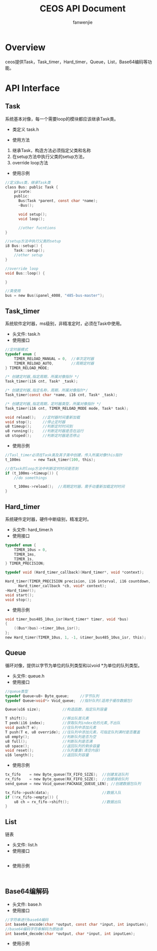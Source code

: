 #+OPTIONS: ^:{}

#+TITLE: CEOS API Document
#+AUTHOR: fanwenjie

* Overview
ceos提供Task，Task_timer，Hard_timer，Queue，List，Base64编码等功能。
* API Interface 
** Task
系统基本对像，每一个需要loop的模块都应该继承Task类。
- 类定义 task.h
#+END_SRC
- 使用方法
1. 继承Task，构造方法必须指定父类和名称
2. 在setup方法中执行父类的setup方法，
3. override loop方法
- 使用示例
#+BEGIN_SRC c
   //定义Bus类，继承Task类
   class Bus: public Task {
       private:
       public:
         Bus(Task *parent, const char *name);
         ~Bus();
     
         void setup();
         void loop();

         //other fucntions
   }

   //setup方法中执行父类的setup
   i8 Bus::setup() {
       Task::setup();
       //other setup
   }

   //override loop
   void Bus::loop() {
   
   }

   //类使用
   bus = new Bus(&panel_4008, "485-bus-master");
#+END_SRC
** Task_timer
   系统软件定时器，ms级别，非精准定时，必须在Task中使用。
   - 头文件: task.h
   - 使用接口
#+BEGIN_SRC c
//定时器模式
typedef enum {
    TIMER_RELOAD_MANUAL = 0,  //单次定时器
    TIMER_RELOAD_AUTO,        //周期定时器
} TIMER_RELOAD_MODE;

/* 创建定时器,指定周期，所属对像指针 */
Task_timer(i16 cnt, Task* _task);

/* 创建定时器,指定名称，周期，所属对像指针*/
Task_timer(const char *name, i16 cnt, Task* _task);

/* 创建定时器,指定周期，定时器类型，所属对像指针 */
Task_timer(i16 cnt, TIMER_RELOAD_MODE mode, Task* task);    

void reload();   //定时器时间重新加载
void stop();     //停止定时器
u8 timeup();     //判断定时时间到
u8 running();    //判断定时器是否在运行
u8 stoped();     //判断定时器是否停止
#+END_SRC
   - 使用示例
#+BEGIN_SRC c
//Tasl_timer必须在Task类及其子类中创建，传入所属对像this指针
t_100ms      = new Task_timer(100, this);

//在Task的loop方法中判断定时时间是否到
if (t_100ms->timeup()) {
    //do somethings
    
    t_100ms->reload();  //周期定时器，需手动重新加载定时时间
}
#+END_SRC

** Hard_timer
   系统硬件定时器，硬件中断级别，精准定时。
   - 头文件: hard_timer.h
   - 使用接口
#+BEGIN_SRC c
    typedef enum {
        TIMER_10us = 0,
        TIMER_1ms,
        TIMER_1s,
    } TIMER_PRECISION;
    
    typedef void (Hard_timer_callback)(Hard_timer*, void *context);

    Hard_timer(TIMER_PRECISION precision, i16 interval, i16 countdown,
          Hard_timer_callback *cb, void* context);
    ~Hard_timer();
    void start();
    void stop();
#+END_SRC
   - 使用示例
#+BEGIN_SRC c
    void timer_bus485_10us_isr(Hard_timer* timer, void *bus)
    {
        ((Bus*)bus)->timer_10us_isr();
    };
    new Hard_timer(TIMER_10us, 1, -1, &timer_bus485_10us_isr, this);
#+END_SRC
** Queue
   循环对像，提供以字节为单位的队列类型和以void *为单位的队列类型。
   - 头文件: queue.h
   - 使用接口
#+BEGIN_SRC c
    //queue类型
    typedef Queue<u8> Byte_queue;     //字节队列
    typedef Queue<void*> Void_queue;  //指针队列(适用于缓存数据包)

    Queue(u16 size);          //构造函数，指定队列容量

    T shift();                //移出队首元素
    T peek(i16 index);        //获取队列index处的元素,不出队
    void push(T e);           //往队列中添加元素
    T push(T e, u8 override); //往队列中添加元素，可指定队列满时是否覆盖
    u8 empty();               //判断队列是否为空
    u8 full();                //判断队列是否满
    u8 space();               //返回队列的剩余容量
    void reset();             //队列重置(清空内容)
    u16 length();             //返回队列容量
#+END_SRC
   - 使用示例
#+BEGIN_SRC c
    tx_fifo    = new Byte_queue(TX_FIFO_SIZE);  //创建发送队列
    rx_fifo    = new Byte_queue(RX_FIFO_SIZE);  //创建接收队列
    send_queue = new Void_queue(PACKAGE_QUEUE_LEN); //创建数据包队列

    tx_fifo->push(data);                        //数据入队
    if (!rx_fifo->empty()) {                  
        u8 ch = rx_fifo->shift();               //数据出队
    }
#+END_SRC
** List
   链表
   - 头文件: list.h
   - 使用接口
#+BEGIN_SRC c

#+END_SRC
   - 使用示例
#+BEGIN_SRC 

#+END_SRC
** Base64编解码
   - 头文件: base.h
   - 使用接口
#+BEGIN_SRC c
 //字符串进行base64编码
 int base64_encode(char *output, const char *input, int inputLen);
 //base64编码字符串解码为原始串
 int base64_decode(char *output, char *input, int inputLen);
#+END_SRC
   - 使用示例
#+BEGIN_SRC 

#+END_SRC


